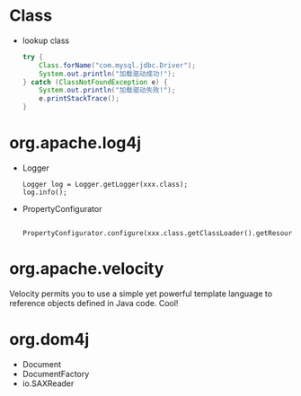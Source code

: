 
* Class
  - lookup class
    #+BEGIN_SRC java
    try {
        Class.forName("com.mysql.jdbc.Driver");
        System.out.println("加载驱动成功!"); 
    } catch (ClassNotFoundException e) {
        System.out.println("加载驱动失败!");
        e.printStackTrace();
    }
    #+END_SRC

* org.apache.log4j
  - Logger
    : Logger log = Logger.getLogger(xxx.class);
    : log.info();
  - PropertyConfigurator
    : 	PropertyConfigurator.configure(xxx.class.getClassLoader().getResource("log4j.properties"));

* org.apache.velocity
  Velocity permits you to use a simple yet powerful template language
  to reference objects defined in Java code.
  Cool!

* org.dom4j
  - Document
  - DocumentFactory
  - io.SAXReader
